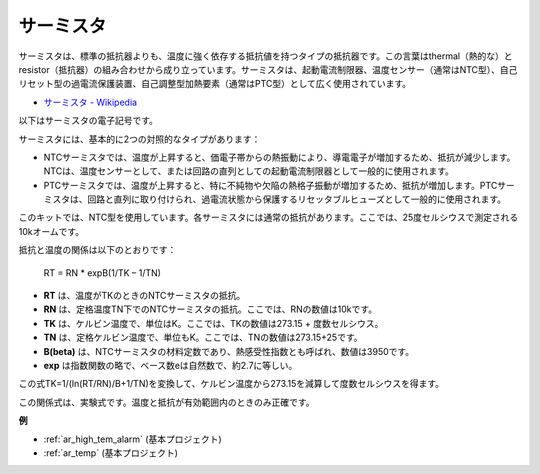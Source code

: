 .. _cpn_thermistor:

サーミスタ
===============

.. image:: img/thermistor.png
    :width: 150
    :align: center

サーミスタは、標準の抵抗器よりも、温度に強く依存する抵抗値を持つタイプの抵抗器です。この言葉はthermal（熱的な）とresistor（抵抗器）の組み合わせから成り立っています。サーミスタは、起動電流制限器、温度センサー（通常はNTC型）、自己リセット型の過電流保護装置、自己調整型加熱要素（通常はPTC型）として広く使用されています。

* `サーミスタ - Wikipedia <https://en.wikipedia.org/wiki/Thermistor>`_

以下はサーミスタの電子記号です。

.. image:: img/thermistor_symbol.png
    :width: 300
    :align: center

サーミスタには、基本的に2つの対照的なタイプがあります：

* NTCサーミスタでは、温度が上昇すると、価電子帯からの熱振動により、導電電子が増加するため、抵抗が減少します。NTCは、温度センサーとして、または回路の直列としての起動電流制限器として一般的に使用されます。
* PTCサーミスタでは、温度が上昇すると、特に不純物や欠陥の熱格子振動が増加するため、抵抗が増加します。PTCサーミスタは、回路と直列に取り付けられ、過電流状態から保護するリセッタブルヒューズとして一般的に使用されます。

このキットでは、NTC型を使用しています。各サーミスタには通常の抵抗があります。ここでは、25度セルシウスで測定される10kオームです。

抵抗と温度の関係は以下のとおりです：

    RT = RN * expB(1/TK – 1/TN)   

* **RT** は、温度がTKのときのNTCサーミスタの抵抗。
* **RN** は、定格温度TN下でのNTCサーミスタの抵抗。ここでは、RNの数値は10kです。
* **TK** は、ケルビン温度で、単位はK。ここでは、TKの数値は273.15 + 度数セルシウス。
* **TN** は、定格ケルビン温度で、単位もK。ここでは、TNの数値は273.15+25です。
* **B(beta)** は、NTCサーミスタの材料定数であり、熱感受性指数とも呼ばれ、数値は3950です。
* **exp** は指数関数の略で、ベース数eは自然数で、約2.7に等しい。

この式TK=1/(ln(RT/RN)/B+1/TN)を変換して、ケルビン温度から273.15を減算して度数セルシウスを得ます。

この関係式は、実験式です。温度と抵抗が有効範囲内のときのみ正確です。

**例**

* :ref:`ar_high_tem_alarm` (基本プロジェクト)
* :ref:`ar_temp` (基本プロジェクト)

.. * :ref:`sh_low_temperature` (Scratchプロジェクト)
